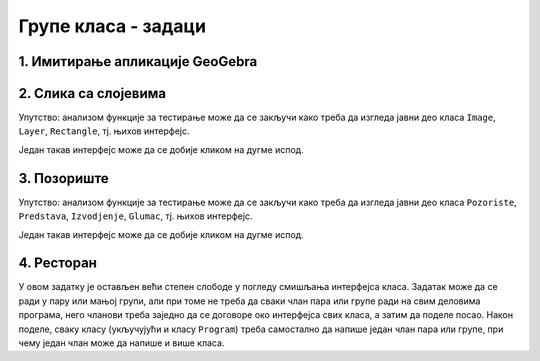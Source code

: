 Групе класа - задаци
====================

1. Имитирање апликације GeoGebra
--------------------------------

.. questionnote::

    **1. Имитирање апликације GeoGebra**
    
    Искориститие библиотеку ``AnalitickaGeometrija`` дату у лекцији и направите графичку 
    апликацију која омогућава приказивање геометријских конструкција, уз могућност прилагођавања 
    целе конструкције накнадној измени полазних података, као у програму 
    `GeoGebra <https://www.geogebra.org/classic#geometry>`_. Овај програм поред поменуте, има и 
    многе друге могућности, али оне нису тема овог задатка.


2. Слика са слојевима
---------------------

.. questionnote::

    **1. Слика са слојевима**
    
    Слика може да садржи 0 или више слојева, а сваки слој садржи 0 или више правоугаоника.
    Слој може да се извуче на врх или на дно слике, тј. да се постави изнад или испод осталих слојева.
    Слично томе, правоугаоник може да се извуче на врх или на дно слоја.

    Написати класе ``Image``, ``Layer``, ``Rectangle``, тако да следећи кôд може да се изврши.
    
    .. activecode:: layered_image_testcode
        :passivecode: true
        :includesrc: src/zadaci/51_layered_image_testcode.cs
    
    Подразумева се да се овај кôд извршава у овиру *Windows Forms* апликације.
    Извршавањем датог кôда треба да се добију редом ове слике:

    .. figure:: ../../_images/layered_image.png
        :width: 600px
        :align: center   
        
        Резултат извршавања функције за тестирање.


Упутство: анализом функције за тестирање може да се закључи како треба да изгледа јавни део класа
``Image``, ``Layer``, ``Rectangle``, тј. њихов интерфејс. 

Један такав интерфејс може да се добије кликом на дугме испод.

.. reveal:: layered_image_classes_interface_button
    :showtitle: Интерфејс тражених класа
    :hidetitle: Сакриј интерфејс

    .. activecode:: layered_image_classes_interface
        :passivecode: true
        :includesrc: src/zadaci/51_layered_image_classes.cs

3. Позориште
------------

.. questionnote::

    **2. Позориште**

    Написати класе ``Pozoriste``, ``Predstava``, ``Izvodjenje``, ``Glumac``, које омогућавају 
    једноставну симулацију рада позоришта, у складу са описом који следи. 

    |
    
    Позориште има репертоар представа и листу глумаца (у овом моделу нема других запослених).

    Позориште може:
    
    - да запосли глумца
    - да отпусти глумца, ако овај нема активних представа
    - да дода представу у реперторар
    - да врати преглед актуелних представа (види пример за детаље)

    |

    Представа има (поред осталог) назив и број потребних глумаца, које треба навести као 
    параметре конструктора. Представа може:

    - да да информацију да ли је активна
    - да ангажује глумца
    - да ослободи глумца, ако није активна
    - да се активира, ако има довољно ангажованих глумаца
    - да се деактивира
    - да се закаже
    - да се изведе
    - да врати преглед заказаних извођења и броја преосталих карата (види пример за детаље)

    |

    Извођење има датум, време, број купљених карата и број слободних места.

    Извођење може да прода захтевани број карата, ако их има на располагању.

    |
    
    Глумац има име и максималан број представа на којима може истовремено да игра.

    Глумац може:
    
    - да одговори на питање да ли је слободан (да ли може да прихвати ангажовање на новој представи)
    - да буде ангажован, ако је слободан
    - да буде ослобођен ангажовања
    - да евидентира извођење представе на којој је ангажован
    - да врати текстуалну репрезентацију, која садржи име и број одиграних представа
      (види пример за детаље)
        
    Класе треба да буду написане тако да следећи кôд може да се изврши.
    
    .. activecode:: pozoriste_testcode
        :passivecode: true
        :includesrc: src/zadaci/pozoriste_test.cs
    
    Извршавањем датог кôда треба да се добијe следећи резултат:

    .. activecode:: pozoriste_output
        :passivecode: true
        :language: none
        :includesrc: src/zadaci/pozoriste_izlaz.txt
        

Упутство: анализом функције за тестирање може да се закључи како треба да изгледа јавни део класа
``Pozoriste``, ``Predstava``, ``Izvodjenje``, ``Glumac``, тј. њихов интерфејс. 

Један такав интерфејс може да се добије кликом на дугме испод.

.. reveal:: pozoriste_classes_interface_button
    :showtitle: Интерфејс тражених класа
    :hidetitle: Сакриј интерфејс

    .. activecode:: pozoriste_classes_interface
        :passivecode: true
        :includesrc: src/zadaci/pozoriste_interfejs.cs

4. Ресторан
-----------

.. questionnote::

    **3. Ресторан**

    Написати класе ``Restoran``, ``Sto``, ``Porudzbina``, које омогућавају 
    једноставну симулацију рада ресторана, у складу са описом који следи. 
    
    Поред ових класа, потребно је написати и метод ``Main`` класе ``Program``, за испробавање 
    рада осталих класа.

    |
    
    Ресторан садржи столове, сто поруџбине, а поруџбина ставке менија, које имају назив и цену.

    Поруџбина може да буде активна и у том слуачју може да се допуњава. Поруџбина се деактивира 
    плаћањем. 

    Само последња поруџбина датог стола може да буде активна, што значи да сто може да има највише 
    једну активну поруџбину. Сто може да буде слободан или заузет. Само заузет сто може (а не мора) 
    да има активну поруџбину. Ако сто нема активну поруџбину, он може да је креира на захтев.
    Сто уме да пружи информације колико дуго је био заузет и колико је зарадио у одређеном периоду.
    
    Ресторан може да се отвори, односно затвори. Након отварања сви столови су слободни. Пре 
    затварања све поруџбине морају да се наплате, а столови да се ослободе.
    Ресторан може да да разне врсте информација и извештаја, као што су:
    
    - број тренутно слободних столова ,
    - преглед зараде по столовима за дати период,
    - преглед заузетости по столовима за дати период (за сваки сто проценат времена током којег је 
      тај сто био заузет).

У овом задатку је остављен већи степен слободе у погледу смишљања интерфејса класа. Задатак може да 
се ради у пару или мањој групи, али при томе не треба да сваки члан пара или групе ради на свим 
деловима програма, него чланови треба заједно да се договоре око интерфејса свих класа, а затим да 
поделе посао. Након поделе, сваку класу (укључујући и класу ``Program``) треба самостално да напише 
један члан пара или групе, при чему један члан може да напише и више класа.
